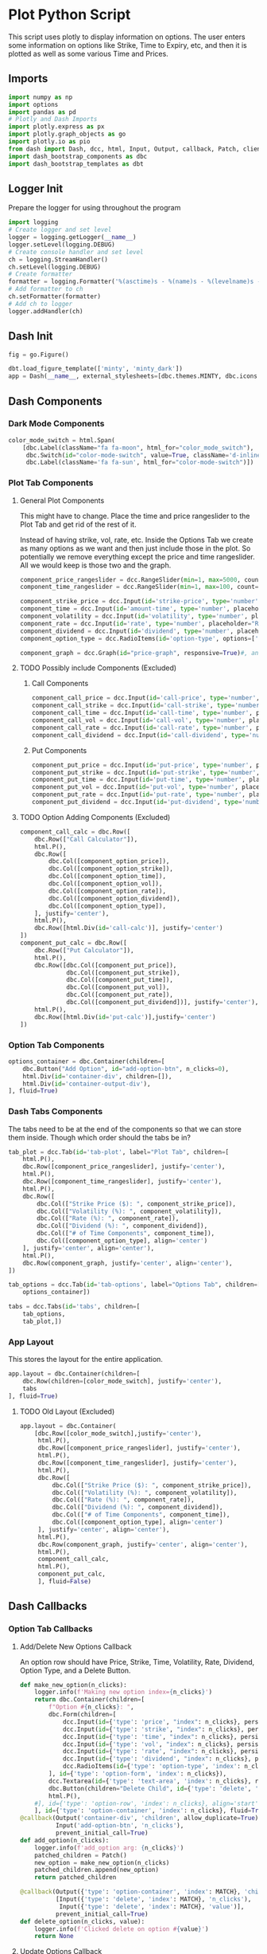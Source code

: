 * Plot Python Script
:PROPERTIES:
:header-args: :tangle ~/workspace/trading/plot/plot.py
:END:
This script uses plotly to display information on options. The user
enters some information on options like Strike, Time to Expiry, etc,
and then it is plotted as well as some various Time and Prices.
** Imports
#+begin_src python
  import numpy as np
  import options
  import pandas as pd
  # Plotly and Dash Imports
  import plotly.express as px
  import plotly.graph_objects as go
  import plotly.io as pio
  from dash import Dash, dcc, html, Input, Output, callback, Patch, clientside_callback, ALL, MATCH
  import dash_bootstrap_components as dbc
  import dash_bootstrap_templates as dbt
#+end_src
** Logger Init
Prepare the logger for using throughout the program
#+begin_src python
  import logging
  # Create logger and set level
  logger = logging.getLogger(__name__)
  logger.setLevel(logging.DEBUG)
  # Create console handler and set level
  ch = logging.StreamHandler()
  ch.setLevel(logging.DEBUG)
  # Create formatter
  formatter = logging.Formatter('%(asctime)s - %(name)s - %(levelname)s - %(message)s')
  # Add formatter to ch
  ch.setFormatter(formatter)
  # Add ch to logger
  logger.addHandler(ch)
#+end_src
** Dash Init
#+begin_src python
  fig = go.Figure()

  dbt.load_figure_template(['minty', 'minty_dark'])
  app = Dash(__name__, external_stylesheets=[dbc.themes.MINTY, dbc.icons.FONT_AWESOME], title="Options Pricing")
#+end_src
** Dash Components
*** Dark Mode Components
#+begin_src python
  color_mode_switch = html.Span(
      [dbc.Label(className="fa fa-moon", html_for="color_mode_switch"),
       dbc.Switch(id="color-mode-switch", value=True, className='d-inline-block ms-1', persistence=True),
       dbc.Label(className='fa fa-sun', html_for="color-mode-switch")])
#+end_src
*** Plot Tab Components
**** General Plot Components
This might have to change. Place the time and price rangeslider to
the Plot Tab and get rid of the rest of it.

Instead of having strike, vol, rate, etc. Inside the Options Tab we
create as many options as we want and then just include those in the
plot. So potentially we remove everything except the price and time
rangeslider. All we would keep is those two and the graph.
#+begin_src python
  component_price_rangeslider = dcc.RangeSlider(min=1, max=5000, count=1, value=[2500,3500], id='price-range', tooltip={'placement':'bottom', 'always_visible':True})
  component_time_rangeslider = dcc.RangeSlider(min=1, max=100, count=1, value=[1,60], id='time-range', tooltip={'placement':'bottom', 'always_visible':True})

  component_strike_price = dcc.Input(id='strike-price', type='number', placeholder="Strike", value=3000, inputMode='numeric', debounce=True)
  component_time = dcc.Input(id='amount-time', type='number', placeholder="Number of Days", value=7, inputMode='numeric', debounce=True)
  component_volatility = dcc.Input(id='volatility', type='number', placeholder="Volatility", value=70, inputMode='numeric', debounce=True)
  component_rate = dcc.Input(id='rate', type='number', placeholder="Rate", value=40, inputMode='numeric', debounce=True)
  component_dividend = dcc.Input(id='dividend', type='number', placeholder="Dividend", value=40, inputMode='numeric', debounce=True)
  component_option_type = dcc.RadioItems(id='option-type', options=['Put', 'Call'], value='Call', inline=False)

  component_graph = dcc.Graph(id="price-graph", responsive=True)#, animate=True, animate_options={transition_duration=200})
#+end_src
**** TODO Possibly include Components (Excluded)
:PROPERTIES:
:header-args: :tangle no
:END:
***** Call Components
#+begin_src python
  component_call_price = dcc.Input(id='call-price', type='number', placeholder='Price ($)')
  component_call_strike = dcc.Input(id='call-strike', type='number', placeholder='Strike ($)')
  component_call_time = dcc.Input(id='call-time', type='number', placeholder='Time (Days)')
  component_call_vol = dcc.Input(id='call-vol', type='number', placeholder='Vol (%)')
  component_call_rate = dcc.Input(id='call-rate', type='number', placeholder='Rate (%)')
  component_call_dividend = dcc.Input(id='call-dividend', type='number', placeholder='Dividend (%)')
#+end_src
***** Put Components
#+begin_src python
  component_put_price = dcc.Input(id='put-price', type='number', placeholder='Price ($)')
  component_put_strike = dcc.Input(id='put-strike', type='number', placeholder='Strike ($)')
  component_put_time = dcc.Input(id='put-time', type='number', placeholder='Time (Days)')
  component_put_vol = dcc.Input(id='put-vol', type='number', placeholder='Vol (%)')
  component_put_rate = dcc.Input(id='put-rate', type='number', placeholder='Rate (%)')
  component_put_dividend = dcc.Input(id='put-dividend', type='number', placeholder='Dividend (%)')
#+end_src
**** TODO Option Adding Components (Excluded)
:PROPERTIES:
:header-args: :tangle no
:END:
#+begin_src python
  component_call_calc = dbc.Row([
      dbc.Row(["Call Calculator"]),
      html.P(),
      dbc.Row([
          dbc.Col([component_option_price]),
          dbc.Col([component_option_strike]),
          dbc.Col([component_option_time]),
          dbc.Col([component_option_vol]),
          dbc.Col([component_option_rate]),
          dbc.Col([component_option_dividend]),
          dbc.Col([component_option_type]),
      ], justify='center'),
      html.P(),
      dbc.Row([html.Div(id='call-calc')], justify='center')
  ])
  component_put_calc = dbc.Row([
      dbc.Row(["Put Calculator"]),
      html.P(),
      dbc.Row([dbc.Col([component_put_price]),
               dbc.Col([component_put_strike]),
               dbc.Col([component_put_time]),
               dbc.Col([component_put_vol]),
               dbc.Col([component_put_rate]),
               dbc.Col([component_put_dividend])], justify='center'),
      html.P(),
      dbc.Row([html.Div(id='put-calc')],justify='center')
  ])
#+end_src
*** Option Tab Components
#+begin_src python
  options_container = dbc.Container(children=[
      dbc.Button("Add Option", id="add-option-btn", n_clicks=0),
      html.Div(id='container-div', children=[]),
      html.Div(id='container-output-div'),
  ], fluid=True)
#+end_src
*** Dash Tabs Components
The tabs need to be at the end of the components so that we can store
them inside. Though which order should the tabs be in?
#+begin_src python
  tab_plot = dcc.Tab(id='tab-plot', label="Plot Tab", children=[
      html.P(),
      dbc.Row([component_price_rangeslider], justify='center'),
      html.P(),
      dbc.Row([component_time_rangeslider], justify='center'),
      html.P(),
      dbc.Row([
          dbc.Col(["Strike Price ($): ", component_strike_price]),
          dbc.Col(["Volatility (%): ", component_volatility]), 
          dbc.Col(["Rate (%): ", component_rate]), 
          dbc.Col(["Dividend (%): ", component_dividend]),
          dbc.Col(["# of Time Components", component_time]),
          dbc.Col([component_option_type], align='center')
      ], justify='center', align='center'),
      html.P(),
      dbc.Row(component_graph, justify='center', align='center'),
  ])

  tab_options = dcc.Tab(id='tab-options', label="Options Tab", children=[
      options_container])

  tabs = dcc.Tabs(id='tabs', children=[
      tab_options,
      tab_plot,])
#+end_src
*** App Layout
This stores the layout for the entire application.
#+begin_src python
  app.layout = dbc.Container(children=[
      dbc.Row(children=[color_mode_switch], justify='center'), 
      tabs
  ], fluid=True)
#+end_src
**** TODO Old Layout (Excluded)
:PROPERTIES:
:header-args: :tangle no
:END:
#+begin_src python
  app.layout = dbc.Container(
      [dbc.Row([color_mode_switch],justify='center'),
       html.P(),
       dbc.Row([component_price_rangeslider], justify='center'),
       html.P(),
       dbc.Row([component_time_rangeslider], justify='center'),
       html.P(),
       dbc.Row([
           dbc.Col(["Strike Price ($): ", component_strike_price]),
           dbc.Col(["Volatility (%): ", component_volatility]), 
           dbc.Col(["Rate (%): ", component_rate]), 
           dbc.Col(["Dividend (%): ", component_dividend]),
           dbc.Col(["# of Time Components", component_time]),
           dbc.Col([component_option_type], align='center')
       ], justify='center', align='center'),
       html.P(),
       dbc.Row(component_graph, justify='center', align='center'),
       html.P(),
       component_call_calc,
       html.P(),
       component_put_calc,
       ], fluid=False)

#+end_src
** Dash Callbacks
*** Option Tab Callbacks
**** Add/Delete New Options Callback
An option row should have Price, Strike, Time, Volatility, Rate,
Dividend, Option Type, and a Delete Button.
#+begin_src python
  def make_new_option(n_clicks):
      logger.info(f'Making new option index={n_clicks}')
      return dbc.Container(children=[
          f"Option #{n_clicks}: ",
          dbc.Form(children=[
              dcc.Input(id={'type': 'price', "index": n_clicks}, persistence=True, persistence_type='memory', type='number', placeholder='Price ($)', min=0),
              dcc.Input(id={'type': 'strike', "index": n_clicks}, persistence=True, persistence_type='memory', type='number', placeholder='Strike ($)', min=0),
              dcc.Input(id={'type': 'time', "index": n_clicks}, persistence=True, persistence_type='memory', type='number', placeholder='Time (Days)', min=0),
              dcc.Input(id={'type': 'vol', "index": n_clicks}, persistence=True, persistence_type='memory', type='number', placeholder='Vol (%)', min=0),
              dcc.Input(id={'type': 'rate', "index": n_clicks}, persistence=True, persistence_type='memory', type='number', placeholder='Rate (%)', min=0),
              dcc.Input(id={'type': 'dividend', "index": n_clicks}, persistence=True, persistence_type='memory', type='number', placeholder='Dividend (%)', min=0),
              dcc.RadioItems(id={'type': 'option-type', 'index': n_clicks}, options=['Call', 'Put'], value='Call', inline=True),
          ], id={'type': 'option-form', 'index': n_clicks}),
          dcc.Textarea(id={'type': 'text-area', 'index': n_clicks}, readOnly=True, rows=1),
          dbc.Button(children="Delete Child", id={'type': 'delete', 'index': n_clicks}, value=n_clicks, type='button', active=True, size='sm'),
          html.P(),
      #], id={'type': 'option-row', 'index': n_clicks}, align='start')
      ], id={'type': 'option-container', 'index': n_clicks}, fluid=True)
  @callback(Output('container-div', 'children', allow_duplicate=True),
            Input('add-option-btn', 'n_clicks'),
            prevent_initial_call=True)
  def add_option(n_clicks):
      logger.info(f'add_option arg: {n_clicks}')
      patched_children = Patch()
      new_option = make_new_option(n_clicks)
      patched_children.append(new_option)
      return patched_children

  @callback(Output({'type': 'option-container', 'index': MATCH}, 'children'),
            [Input({'type': 'delete', 'index': MATCH}, 'n_clicks'),
             Input({'type': 'delete', 'index': MATCH}, 'value')],
            prevent_initial_call=True)
  def delete_option(n_clicks, value):
      logger.info(f'Clicked delete on option #{value}')
      return None
#+end_src
**** Update Options Callback
#+begin_src python
  @callback(Output({'type': 'text-area', 'index': MATCH}, 'value'),
            [Input({'type': 'price', 'index': MATCH}, 'value'),
             Input({'type': 'strike', 'index': MATCH}, 'value'),
             Input({'type': 'time', 'index': MATCH}, 'value'),
             Input({'type': 'vol', 'index': MATCH}, 'value'),
             Input({'type': 'rate', 'index': MATCH}, 'value'),
             Input({'type': 'dividend', 'index': MATCH}, 'value'),
             Input({'type': 'option-type', 'index': MATCH}, 'value')])
  def options_calculator(*vals):
      if not all(vals):
          return
      price,strike,time,vol,rate,dividend,option_type = vals
      if option_type.lower() == 'call':
          optionfn = options.Call().optionfn
      else:
          optionfn = options.Put().optionfn
      option_price = optionfn(price, strike, time, vol/100, rate/100, dividend/100)
      logger.info(f'Calculating options price using ({vals}): {option_price}')
      return f'{option_price}'
#+end_src
*** Plot Tab Callbacks
**** Plot Callbacks
#+begin_src python
    @callback(Output("price-graph", "figure", allow_duplicate=True),
              [Input("{}".format(_), "value") for _ in ['price-range', 'strike-price', 'time-range', 'volatility', 'rate', 'dividend', 'option-type', 'amount-time']],
              prevent_initial_call='initial_duplicate')
    def render_plot(*vals):
        logger.info(f'render_plot input args: {vals}')
        price = np.linspace(*vals[0], 500)
        strike = vals[1]
        time_range = np.linspace(*vals[2],int(vals[7]),dtype=int)
        volatility = vals[3]/100
        rate = vals[4]/100
        dividend = vals[5]/100
        option_type = vals[6]
        if option_type.lower() == 'call':
            optionfn = options.Call().optionfn
        else:
            optionfn = options.Put().optionfn
        df = pd.DataFrame({f"{time:d}d": optionfn(price, strike, time, volatility, rate, dividend) for time in time_range}, index=price)
        fig = px.line(df, template="minty")
        fig.update_layout(xaxis_title="Asset Price ($)", yaxis_title="Option Price ($)", template='plotly_dark', transition_duration=250)
        fig.update_legends(title={'text':'Days to Expiry'})
        # fig.update_traces(hoverinfo='text+name')
        return fig
#+end_src
**** Range Callbacks
#+begin_src python
  @callback([Output("time-range",'min'),
             Input("time-range",'value')])
  def update_time_rangeslider_min(child):
      return [max(0.5*child[0], 1)]

  @callback([Output("time-range",'max'),
             Input("time-range",'value')])
  def update_time_rangeslider_max(child):
      return [2*child[1]]

  @callback([Output("price-range",'min'),
             Input("price-range",'value')])
  def update_price_rangeslider_min(child):
      return [max(0.5*child[0], 1)]

  @callback([Output("price-range",'max'),
             Input("price-range",'value')])
  def update_price_rangeslider_max(child):
      return [2*child[1]]
#+end_src
*** Dark Mode Callbacks
**** Whole Page Dark Mode
#+begin_src python
  clientside_callback("""(SwitchOn) => {
  SwitchOn
  ? document.documentElement.setAttribute('data-bs-theme', 'light')
  : document.documentElement.setAttribute('data-bs-theme', 'dark')
  return window.dash_clientside.no_update
  }""",
                      Output('color-mode-switch', 'id'),
                      Input('color-mode-switch', 'value'))
#+end_src
**** TODO Plot Dark Mode (Excluded)
For the moment it is excluded. I cant get the patch to work.
#+begin_src python
  @callback(Output("price-graph", "figure", allow_duplicate=True),
            Input("color-mode-switch", "value"),
            prevent_initial_call='initial_duplicate')
  def update_figure_template(switch_on):
      template = pio.templates["minty"] if switch_on else pio.templates["minty_dark"]
      patch_figure = Patch()
      patch_figure["layout"]["template"] = template
      return patch_figure
#+end_src
*** TODO Two Options Calculators (Excluded)
:PROPERTIES:
:header-args: :tangle no
:END:
#+begin_src python
  @callback(Output('call-calc', 'children'),
            [Input("{}".format(_), 'value') for _ in ['call-price', 'call-strike', 'call-time', 'call-vol', 'call-rate', 'call-dividend']])
  def call_calc(*vals):
      if all(vals):
          args = list(vals)
          args[3] = vals[3]/100
          args[4] = vals[4]/100
          args[5] = vals[5]/100
          opt = options.Call().optionfn(*args)   
          return f"Call: ${opt:.4g}"
      else:
          return ""

  @callback(Output('put-calc', 'children'),
            [Input("{}".format(_), 'value') for _ in ['put-price', 'put-strike', 'put-time', 'put-vol', 'put-rate', 'put-dividend']])
  def put_calc(*vals):
      if all(vals):
          args = list(vals)
          args[3] = vals[3]/100
          args[4] = vals[4]/100
          args[5] = vals[5]/100
          opt = options.Put().optionfn(*args)
          return f"Put: ${opt:.4g}"
      else:
          return ""
#+end_src
** Dash Start
#+begin_src python
  app.run(debug=False, host='0.0.0.0')
#+end_src
* Options Class
:PROPERTIES:
:header-args: :tangle ~/workspace/trading/plot/options.py
:END:
** Imports
#+begin_src python
  import sympy
  from sympy import exp, oo, log, exp, sqrt, pi
  from sympy.abc import z,q,r,T,S,K,sigma,delta, gamma,rho,theta
  vega = sympy.symbols('vega')

  put = 'put'
  call = 'call'
#+end_src
** Options and Greeks Equations and Functions
#+begin_src python
  N = lambda x: (1/(2*pi)**0.5 * exp(-0.5*z**2)).integrate((z, -oo, x))
  d1 = (log(S/K) + (r - q + sigma**2 / 2) * (T/365)) / (sigma*(T/365)**0.5)
  d2 = (log(S/K) + (r - q - sigma**2 / 2) * (T/365)) / (sigma*(T/365)**0.5)

  calleq = S*exp(-q*T/365)*N(d1) - K*exp(-r*T/365)*N(d2)
  puteq = K*exp(-r*T/365)*N(-d2) - S*exp(-q*T/365)*N(-d1)
  callfn = sympy.lambdify((S,K,T,sigma,r,q), calleq)
  putfn = sympy.lambdify((S,K,T,sigma,r,q), puteq)

  deltaeq = sympy.diff(calleq, S)
  gammaeq = sympy.diff(deltaeq, S)
  thetaeq = sympy.diff(calleq, T)
  vegaeq = sympy.diff(calleq, sigma)
  rhoeq = sympy.diff(calleq, r)
  deltafn = sympy.lambdify((S,K,T,sigma,r,q), deltaeq)
  gammafn = sympy.lambdify((S,K,T,sigma,r,q), gammaeq)
  thetafn = sympy.lambdify((S,K,T,sigma,r,q), thetaeq)
  vegafn = sympy.lambdify((S,K,T,sigma,r,q), vegaeq)
  rhofn = sympy.lambdify((S,K,T,sigma,r,q), rhoeq)
#+end_src
** Classes
*** Black Scholes Merton Class
#+begin_src python
  class BlackSholes:
      """Option Class. Give it PRICE STRIKE TIME VOL RATE DIVIDEND and optionally OPTION_TYPE."""
      def __init__(self, option_type = None):
          if option_type and isinstance(option_type, str) and option_type.lower() == put:
              self.option_type = 'put'
              self.optioneq = puteq
              self.optionfn = putfn
          else:
              self.option_type = call
              self.optioneq = calleq
              self.optionfn = callfn

          self.deltaeq = sympy.diff(self.optioneq, S)
          self.gammaeq = sympy.diff(self.deltaeq, S)
          self.thetaeq = sympy.diff(self.optioneq, T)
          self.vegaeq = sympy.diff(self.optioneq, sigma)
          self.rhoeq = sympy.diff(self.optioneq, r)

          self.deltafn = sympy.lambdify((S,K,T,sigma,r,q), self.deltaeq)
          self.gammafn = sympy.lambdify((S,K,T,sigma,r,q), self.gammaeq)
          self.thetafn = sympy.lambdify((S,K,T,sigma,r,q), self.thetaeq)
          self.vegafn = sympy.lambdify((S,K,T,sigma,r,q), self.vegaeq)
          self.rhofn = sympy.lambdify((S,K,T,sigma,r,q), self.rhoeq)
          return
      # def __eq__(self, other_option):
      #     if other_option and self and self.price == other_option.price and self.strike == other_option.strike and self.time == other_option.time and self.vol == other_option.vol and self.rate == other_option.rate and self.dividend == other_option.dividend and self.option_fn == other_option.option_fn:
      #         return True
      #     return False
      def greeks(self, *args):
          return {delta: self.deltafn(*args),
                  gamma: self.gammafn(*args),
                  theta: self.thetafn(*args),
                  vega: self.vegafn(*args),
                  rho: self.rhofn(*args)}

      def __repr__(self):
          #<__main__.Option object at 0x7f7dd5ab9050>
          # greeks_str = f"delta={self.delta:.2f} gamma={self.gamma:.6f} theta={self.theta:.2f} vega={self.vega:.2f} rho={self.rho:.2f}"
          # return f"<Option object Price={self.price} Strike={self.strike} Time={self.time} Vol={self.vol} Rate={self.rate} Dividend={self.dividend} Type={self.option_type} Option Price={self.option_price:.2f} Greeks={greeks_str}>"
          # return f"<Option object Price={self.price} Strike={self.strike} Time={self.time} Vol={self.vol} Rate={self.rate} Dividend={self.dividend} Type={self.option_type} Option Price={self.option_price:.2f}>"
          return f"<Option object Type={self.option_type}>"

#+end_src
*** Call and Put Classes
#+begin_src python
  class Put(BlackSholes):
      def __init__(self):
          super(Put, self).__init__('put')
          return

  class Call(BlackSholes):
      def __init__(self):
          super(Call, self).__init__('call')
          return
#+end_src
*** Option Class
#+begin_src python
  class Option(BlackSholes):
      """Documentation for Option
      """
      def __init__(self, args):
          super(Option, self).__init__()
          self.args = args
#+end_src

